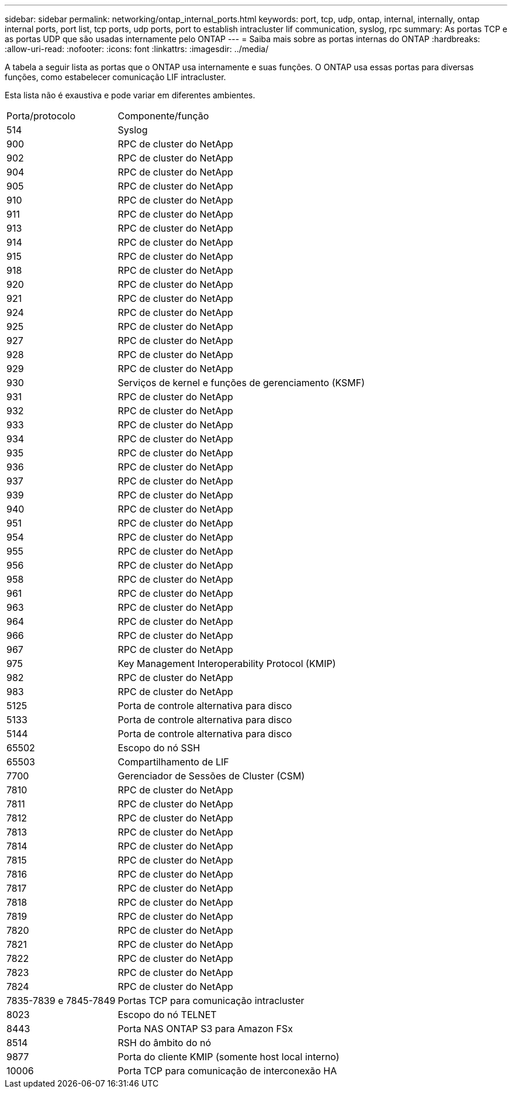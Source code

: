 ---
sidebar: sidebar 
permalink: networking/ontap_internal_ports.html 
keywords: port, tcp, udp, ontap, internal, internally, ontap internal ports, port list, tcp ports, udp ports, port to establish intracluster lif communication, syslog, rpc 
summary: As portas TCP e as portas UDP que são usadas internamente pelo ONTAP 
---
= Saiba mais sobre as portas internas do ONTAP
:hardbreaks:
:allow-uri-read: 
:nofooter: 
:icons: font
:linkattrs: 
:imagesdir: ../media/


[role="lead"]
A tabela a seguir lista as portas que o ONTAP usa internamente e suas funções. O ONTAP usa essas portas para diversas funções, como estabelecer comunicação LIF intracluster.

Esta lista não é exaustiva e pode variar em diferentes ambientes.

[cols="30,70"]
|===


| Porta/protocolo | Componente/função 


| 514 | Syslog 


| 900 | RPC de cluster do NetApp 


| 902 | RPC de cluster do NetApp 


| 904 | RPC de cluster do NetApp 


| 905 | RPC de cluster do NetApp 


| 910 | RPC de cluster do NetApp 


| 911 | RPC de cluster do NetApp 


| 913 | RPC de cluster do NetApp 


| 914 | RPC de cluster do NetApp 


| 915 | RPC de cluster do NetApp 


| 918 | RPC de cluster do NetApp 


| 920 | RPC de cluster do NetApp 


| 921 | RPC de cluster do NetApp 


| 924 | RPC de cluster do NetApp 


| 925 | RPC de cluster do NetApp 


| 927 | RPC de cluster do NetApp 


| 928 | RPC de cluster do NetApp 


| 929 | RPC de cluster do NetApp 


| 930 | Serviços de kernel e funções de gerenciamento (KSMF) 


| 931 | RPC de cluster do NetApp 


| 932 | RPC de cluster do NetApp 


| 933 | RPC de cluster do NetApp 


| 934 | RPC de cluster do NetApp 


| 935 | RPC de cluster do NetApp 


| 936 | RPC de cluster do NetApp 


| 937 | RPC de cluster do NetApp 


| 939 | RPC de cluster do NetApp 


| 940 | RPC de cluster do NetApp 


| 951 | RPC de cluster do NetApp 


| 954 | RPC de cluster do NetApp 


| 955 | RPC de cluster do NetApp 


| 956 | RPC de cluster do NetApp 


| 958 | RPC de cluster do NetApp 


| 961 | RPC de cluster do NetApp 


| 963 | RPC de cluster do NetApp 


| 964 | RPC de cluster do NetApp 


| 966 | RPC de cluster do NetApp 


| 967 | RPC de cluster do NetApp 


| 975 | Key Management Interoperability Protocol (KMIP) 


| 982 | RPC de cluster do NetApp 


| 983 | RPC de cluster do NetApp 


| 5125 | Porta de controle alternativa para disco 


| 5133 | Porta de controle alternativa para disco 


| 5144 | Porta de controle alternativa para disco 


| 65502 | Escopo do nó SSH 


| 65503 | Compartilhamento de LIF 


| 7700 | Gerenciador de Sessões de Cluster (CSM) 


| 7810 | RPC de cluster do NetApp 


| 7811 | RPC de cluster do NetApp 


| 7812 | RPC de cluster do NetApp 


| 7813 | RPC de cluster do NetApp 


| 7814 | RPC de cluster do NetApp 


| 7815 | RPC de cluster do NetApp 


| 7816 | RPC de cluster do NetApp 


| 7817 | RPC de cluster do NetApp 


| 7818 | RPC de cluster do NetApp 


| 7819 | RPC de cluster do NetApp 


| 7820 | RPC de cluster do NetApp 


| 7821 | RPC de cluster do NetApp 


| 7822 | RPC de cluster do NetApp 


| 7823 | RPC de cluster do NetApp 


| 7824 | RPC de cluster do NetApp 


| 7835-7839 e 7845-7849 | Portas TCP para comunicação intracluster 


| 8023 | Escopo do nó TELNET 


| 8443 | Porta NAS ONTAP S3 para Amazon FSx 


| 8514 | RSH do âmbito do nó 


| 9877 | Porta do cliente KMIP (somente host local interno) 


| 10006 | Porta TCP para comunicação de interconexão HA 
|===